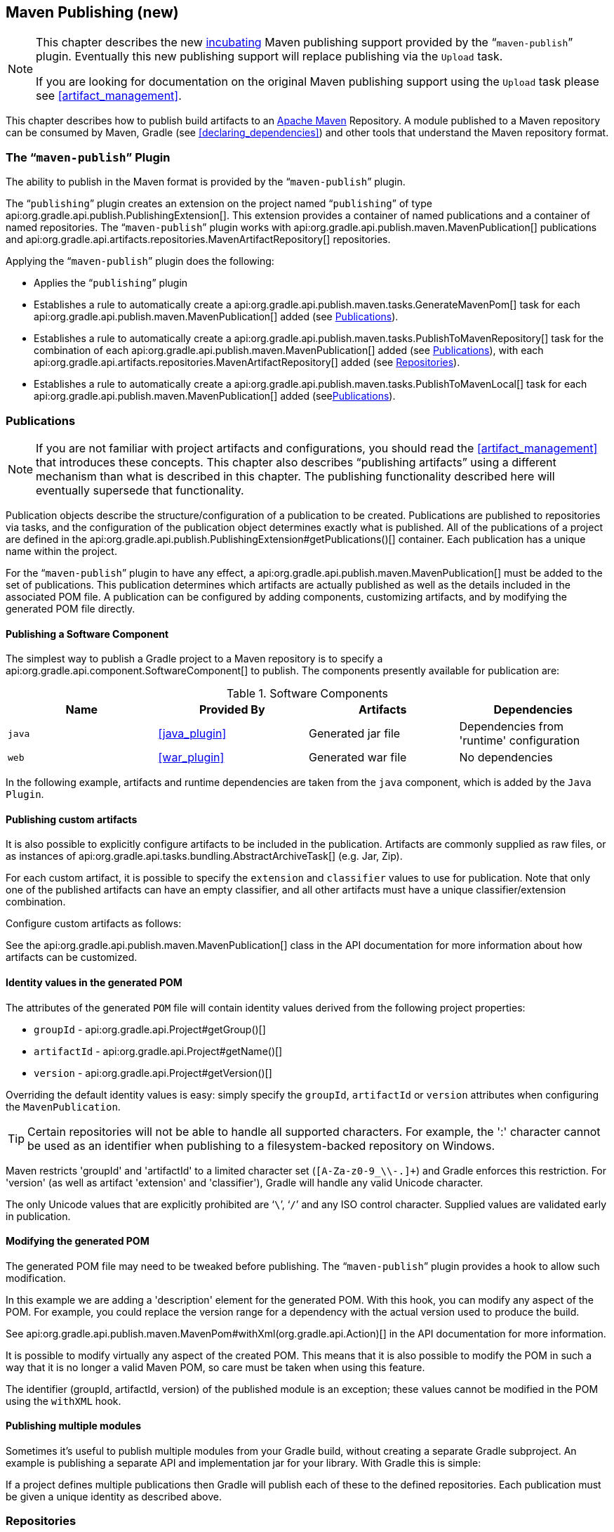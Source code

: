 // Copyright 2017 the original author or authors.
//
// Licensed under the Apache License, Version 2.0 (the "License");
// you may not use this file except in compliance with the License.
// You may obtain a copy of the License at
//
//      http://www.apache.org/licenses/LICENSE-2.0
//
// Unless required by applicable law or agreed to in writing, software
// distributed under the License is distributed on an "AS IS" BASIS,
// WITHOUT WARRANTIES OR CONDITIONS OF ANY KIND, either express or implied.
// See the License for the specific language governing permissions and
// limitations under the License.

[[publishing_maven]]
== Maven Publishing (new)


[NOTE]
====
This chapter describes the new <<feature_lifecycle,incubating>> Maven publishing support provided by the “`maven-publish`” plugin. Eventually this new publishing support will replace publishing via the `Upload` task.

If you are looking for documentation on the original Maven publishing support using the `Upload` task please see <<artifact_management>>.
====

This chapter describes how to publish build artifacts to an http://maven.apache.org/[Apache Maven] Repository. A module published to a Maven repository can be consumed by Maven, Gradle (see <<declaring_dependencies>>) and other tools that understand the Maven repository format.


[[sec:the_mavenpublish_plugin]]
=== The “`maven-publish`” Plugin

The ability to publish in the Maven format is provided by the “`maven-publish`” plugin.

The “`publishing`” plugin creates an extension on the project named “`publishing`” of type api:org.gradle.api.publish.PublishingExtension[]. This extension provides a container of named publications and a container of named repositories. The “`maven-publish`” plugin works with api:org.gradle.api.publish.maven.MavenPublication[] publications and api:org.gradle.api.artifacts.repositories.MavenArtifactRepository[] repositories.

++++
<sample id="publishing_maven:apply_plugin" dir="maven-publish/quickstart" title="Applying the 'maven-publish' plugin">
    <sourcefile file="build.gradle" snippet="use-plugin"/>
</sample>
++++

Applying the “`maven-publish`” plugin does the following:

* Applies the “`publishing`” plugin
* Establishes a rule to automatically create a api:org.gradle.api.publish.maven.tasks.GenerateMavenPom[] task for each api:org.gradle.api.publish.maven.MavenPublication[] added (see <<publishing_maven:publications>>).
* Establishes a rule to automatically create a api:org.gradle.api.publish.maven.tasks.PublishToMavenRepository[] task for the combination of each api:org.gradle.api.publish.maven.MavenPublication[] added (see <<publishing_maven:publications>>), with each api:org.gradle.api.artifacts.repositories.MavenArtifactRepository[] added (see <<publishing_maven:repositories>>).
* Establishes a rule to automatically create a api:org.gradle.api.publish.maven.tasks.PublishToMavenLocal[] task for each api:org.gradle.api.publish.maven.MavenPublication[] added (see<<publishing_maven:publications>>).


[[publishing_maven:publications]]
=== Publications


[NOTE]
====
If you are not familiar with project artifacts and configurations, you should read the <<artifact_management>> that introduces these concepts. This chapter also describes “publishing artifacts” using a different mechanism than what is described in this chapter. The publishing functionality described here will eventually supersede that functionality.
====

Publication objects describe the structure/configuration of a publication to be created. Publications are published to repositories via tasks, and the configuration of the publication object determines exactly what is published. All of the publications of a project are defined in the api:org.gradle.api.publish.PublishingExtension#getPublications()[] container. Each publication has a unique name within the project.

For the “`maven-publish`” plugin to have any effect, a api:org.gradle.api.publish.maven.MavenPublication[] must be added to the set of publications. This publication determines which artifacts are actually published as well as the details included in the associated POM file. A publication can be configured by adding components, customizing artifacts, and by modifying the generated POM file directly.


[[sec:publishing_component_to_maven]]
==== Publishing a Software Component

The simplest way to publish a Gradle project to a Maven repository is to specify a api:org.gradle.api.component.SoftwareComponent[] to publish. The components presently available for publication are:

.Software Components
[cols="a,a,a,a", options="header"]
|===
| Name
| Provided By
| Artifacts
| Dependencies

| `java`
| <<java_plugin>>
| Generated jar file
| Dependencies from 'runtime' configuration

| `web`
| <<war_plugin>>
| Generated war file
| No dependencies
|===

In the following example, artifacts and runtime dependencies are taken from the `java` component, which is added by the `Java Plugin`.

++++
<sample dir="maven-publish/quickstart" id="publishing_maven:publish-component" title="Adding a MavenPublication for a Java component">
    <sourcefile file="build.gradle" snippet="publish-component"/>
</sample>
++++


[[sec:publishing_custom_artifacts_to_maven]]
==== Publishing custom artifacts

It is also possible to explicitly configure artifacts to be included in the publication. Artifacts are commonly supplied as raw files, or as instances of api:org.gradle.api.tasks.bundling.AbstractArchiveTask[] (e.g. Jar, Zip).

For each custom artifact, it is possible to specify the `extension` and `classifier` values to use for publication. Note that only one of the published artifacts can have an empty classifier, and all other artifacts must have a unique classifier/extension combination.

Configure custom artifacts as follows:

++++
<sample dir="maven-publish/javaProject" id="publishing_maven:publish-custom-artifact" title="Adding additional artifact to a MavenPublication">
    <sourcefile file="build.gradle" snippet="publish-custom-artifact"/>
</sample>
++++

See the api:org.gradle.api.publish.maven.MavenPublication[] class in the API documentation for more information about how artifacts can be customized.

[[sec:identity_values_in_the_generated_pom]]
==== Identity values in the generated POM

The attributes of the generated `POM` file will contain identity values derived from the following project properties:

* `groupId` - api:org.gradle.api.Project#getGroup()[]
* `artifactId` - api:org.gradle.api.Project#getName()[]
* `version` - api:org.gradle.api.Project#getVersion()[]

Overriding the default identity values is easy: simply specify the `groupId`, `artifactId` or `version` attributes when configuring the `MavenPublication`.

++++
<sample dir="maven-publish/multiple-publications" id="publishing_maven:publish-customize-identity" title="customizing the publication identity">
    <sourcefile file="build.gradle" snippet="customize-identity"/>
</sample>
++++

[TIP]
====
Certain repositories will not be able to handle all supported characters. For example, the ':' character cannot be used as an identifier when publishing to a filesystem-backed repository on Windows.
====

Maven restricts 'groupId' and 'artifactId' to a limited character set (`[A-Za-z0-9_\\-.]+`) and Gradle enforces this restriction. For 'version' (as well as artifact 'extension' and 'classifier'), Gradle will handle any valid Unicode character.

The only Unicode values that are explicitly prohibited are '```\```', '```/```' and any ISO control character. Supplied values are validated early in publication.

[[sec:modifying_the_generated_pom]]
==== Modifying the generated POM

The generated POM file may need to be tweaked before publishing. The “`maven-publish`” plugin provides a hook to allow such modification.

++++
<sample dir="maven-publish/pomCustomization" id="publishing_maven:pom_modification" title="Modifying the POM file">
    <sourcefile file="build.gradle" snippet="pom-modification"/>
</sample>
++++

In this example we are adding a 'description' element for the generated POM. With this hook, you can modify any aspect of the POM. For example, you could replace the version range for a dependency with the actual version used to produce the build.

See api:org.gradle.api.publish.maven.MavenPom#withXml(org.gradle.api.Action)[] in the API documentation for more information.

It is possible to modify virtually any aspect of the created POM. This means that it is also possible to modify the POM in such a way that it is no longer a valid Maven POM, so care must be taken when using this feature.

The identifier (groupId, artifactId, version) of the published module is an exception; these values cannot be modified in the POM using the `withXML` hook.

[[sec:publishing_multiple_modules_to_maven]]
==== Publishing multiple modules

Sometimes it's useful to publish multiple modules from your Gradle build, without creating a separate Gradle subproject. An example is publishing a separate API and implementation jar for your library. With Gradle this is simple:

++++
<sample dir="maven-publish/multiple-publications" id="publishing_maven:publish-multiple-publications" title="Publishing multiple modules from a single project">
     <sourcefile file="build.gradle" snippet="multiple-publications"/>
 </sample>
++++

If a project defines multiple publications then Gradle will publish each of these to the defined repositories. Each publication must be given a unique identity as described above.

[[publishing_maven:repositories]]
=== Repositories

Publications are published to repositories. The repositories to publish to are defined by the api:org.gradle.api.publish.PublishingExtension#getRepositories()[] container.

++++
<sample dir="maven-publish/quickstart" id="publishing_maven:example:repositories" title="Declaring repositories to publish to">
    <sourcefile file="build.gradle" snippet="repositories"/>
</sample>
++++

The DSL used to declare repositories for publication is the same DSL that is used to declare repositories to consume dependencies from, api:org.gradle.api.artifacts.dsl.RepositoryHandler[]. However, in the context of Maven publication only api:org.gradle.api.artifacts.repositories.MavenArtifactRepository[] repositories can be used for publication.

[[publishing_maven:snapshot_and_release_repositories]]
==== Snapshot and release repositories

It is a common practice to publish snapshots and releases to different Maven repositories. A simple way to accomplish this is to configure the repository URL based on the project version. The following sample uses one URL for versions that end with "SNAPSHOT" and a different URL for the rest:

++++
<sample dir="maven-publish/javaProject" id="publishing_maven:example:repo-url-from-variable" title="Configuring repository URL based on project version">
    <sourcefile file="build.gradle" snippet="repo-url-from-variable"/>
</sample>
++++

Similarly, you can use a <<build_environment, project or system property>> to decide which repository to publish to. The following example uses the release repository if the project property `release` is set, such as when a user runs `gradle -Prelease publish`:

++++
<sample dir="maven-publish/javaProject" id="publishing_maven:example:repo-url-from-variable" title="Configuring repository URL based on project property">
    <sourcefile file="build.gradle" snippet="repo-url-from-project-property"/>
</sample>
++++

[[publishing_maven:publishing]]
=== Performing a publish

The “`maven-publish`” plugin automatically creates a api:org.gradle.api.publish.maven.tasks.PublishToMavenRepository[] task for each api:org.gradle.api.publish.maven.MavenPublication[] and api:org.gradle.api.artifacts.repositories.MavenArtifactRepository[] combination in the `publishing.publications` and `publishing.repositories` containers respectively.

The created task is named “`publish«_PUBNAME_»PublicationTo«_REPONAME_»Repository`”.

++++
<sample dir="maven-publish/quickstart" id="publishingMavenPublishMinimal" title="Publishing a project to a Maven repository">
    <sourcefile file="build.gradle"/>
    <output args="publish"/>
</sample>
++++

In this example, a task named “`publishMavenJavaPublicationToMavenRepository`” is created, which is of type api:org.gradle.api.publish.maven.tasks.PublishToMavenRepository[]. This task is wired into the `publish` lifecycle task. Executing “`gradle publish`” builds the POM file and all of the artifacts to be published, and transfers them to the repository.

[[publishing_maven:install]]
=== Publishing to Maven Local

For integration with a local Maven installation, it is sometimes useful to publish the module into the local .m2 repository. In Maven parlance, this is referred to as 'installing' the module. The “`maven-publish`” plugin makes this easy to do by automatically creating a api:org.gradle.api.publish.maven.tasks.PublishToMavenLocal[] task for each api:org.gradle.api.publish.maven.MavenPublication[] in the `publishing.publications` container. Each of these tasks is wired into the `publishToMavenLocal` lifecycle task. You do not need to have `mavenLocal` in your `publishing.repositories` section.

The created task is named “`publish«_PUBNAME_»PublicationToMavenLocal`”.

++++
<sample dir="maven-publish/quickstart" id="publishingMavenPublishLocal" title="Publish a project to the Maven local repository">
    <output args="publishToMavenLocal"/>
</sample>
++++

The resulting task in this example is named “`publishMavenJavaPublicationToMavenLocal`”. This task is wired into the `publishToMavenLocal` lifecycle task. Executing “`gradle publishToMavenLocal`” builds the POM file and all of the artifacts to be published, and installs them into the local Maven repository.

[[publishing_maven:conditional_publishing]]
=== Conditional publishing

When you have defined multiple publications or repositories, you often want to control which publications are published to which repositories. For instance, consider the following sample that defines two publications and two repositories:

++++
<sample dir="maven-publish/conditional-publishing" id="multiplePublicationsAndRepositories" title="Adding multiple publications and repositories">
    <sourcefile file="build.gradle" snippet="publishing"/>
</sample>
++++

You may not want build users publishing both types of publications to both repositories, but the plugin automatically generates tasks for all possible combinations. So how do you stop someone from publishing the `binaryAndSources` publication to the `external` repository?

You can configure the tasks generated by the “`maven-publish`” plugin to be skipped based on certain criteria. The following sample demonstrates how to restrict the `binary` publication to the `external` repository and the `binaryAndSources` publication to the `internal` repository. In addition, it configures only `binaryAndSources` to be published to the local Maven repository.

++++
<sample dir="maven-publish/conditional-publishing" id="publishingMavenConditionally" title="Configuring which artifacts should be published to which repositories">
    <sourcefile file="build.gradle" snippet="task-config"/>
    <output args="publish publishToMavenLocal"/>
</sample>
++++

Moreover, you may want to define your own shorthand tasks to fit your workflow. The following sample defines two tasks: `publishToExternalRepository` to publish all publications to the `external` repository and `publishForDevelopment` to publish all publications to the `internal` and the local Maven repositories:

++++
<sample dir="maven-publish/conditional-publishing" id="shorthandTasks" title="Defining your own shorthand tasks for publishing">
    <sourcefile file="build.gradle" snippet="shorthand-tasks"/>
</sample>
++++

[[publishing_maven:signing]]
=== Signing artifacts

The <<signing_plugin, Signing plugin>> can be used to sign all artifacts, including generated ones like the POM, of a publication. In order to use it, first apply the `signing` plugin and configure the signatory credentials (please refer to the <<signing_plugin, plugin's documentation>> for details). Then, specify the publications you want to have signed using the `signing` DSL.

++++
<sample dir="signing/maven-publish" id="publishingMavenSignPublication" title="Signing a publication">
    <sourcefile file="build.gradle" snippet="sign-publication"/>
</sample>
++++

For each specified publication, this will create a `Sign` task and wire all “`publish«_PUBNAME_»PublicationTo«_REPONAME_»Repository`” tasks to depend on it. Thus, you can simply execute “`gradle publish`” to sign and publish.

++++
<sample dir="signing/maven-publish" id="publishingMavenSignAndPublish" title="Sign and publish a project">
    <output args="publish"/>
</sample>
++++

[[publishing_maven:generate-pom]]
=== Generating the POM file without publishing

At times it is useful to generate a Maven POM file for a module without actually publishing. Since POM generation is performed by a separate task, it is very easy to do so.

The task for generating the POM file is of type api:org.gradle.api.publish.maven.tasks.GenerateMavenPom[], and it is given a name based on the name of the publication: “`generatePomFileFor«_PUBNAME_»Publication`”. So in the example below, where the publication is named “`mavenCustom`”, the task will be named “`generatePomFileForMavenCustomPublication`”.

++++
<sample dir="maven-publish/pomCustomization" id="publishingMavenGeneratePom" title="Generate a POM file without publishing">
            <sourcefile file="build.gradle" snippet="generate"/>
            <output args="generatePomFileForMavenCustomPublication"/>
        </sample>
++++

All details of the publishing model are still considered in POM generation, including `components`, custom `artifacts`, and any modifications made via `pom.withXml`.

[NOTE]
====
The “`maven-publish`” plugin leverages some experimental support for late plugin configuration, and any `GenerateMavenPom` tasks will not be constructed until the publishing extension is configured. The simplest way to ensure that the publishing plugin is configured when you attempt to access the `GenerateMavenPom` task is to place the access inside a `model` block, as the example above demonstrates.

The same applies to any attempt to access publication-specific tasks like api:org.gradle.api.publish.maven.tasks.PublishToMavenRepository[]. These tasks should be referenced from within a `model` block.
====
